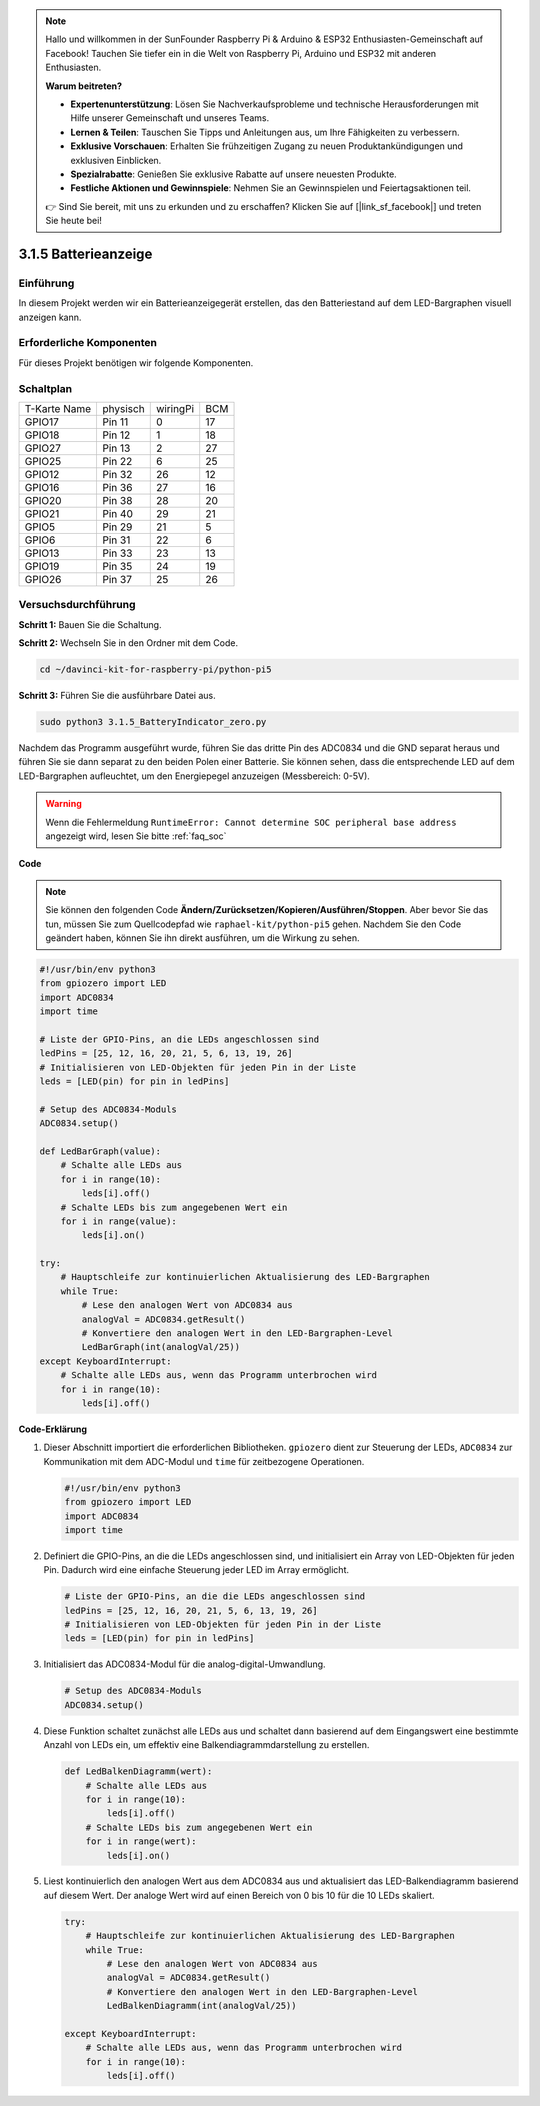 .. note::

    Hallo und willkommen in der SunFounder Raspberry Pi & Arduino & ESP32 Enthusiasten-Gemeinschaft auf Facebook! Tauchen Sie tiefer ein in die Welt von Raspberry Pi, Arduino und ESP32 mit anderen Enthusiasten.

    **Warum beitreten?**

    - **Expertenunterstützung**: Lösen Sie Nachverkaufsprobleme und technische Herausforderungen mit Hilfe unserer Gemeinschaft und unseres Teams.
    - **Lernen & Teilen**: Tauschen Sie Tipps und Anleitungen aus, um Ihre Fähigkeiten zu verbessern.
    - **Exklusive Vorschauen**: Erhalten Sie frühzeitigen Zugang zu neuen Produktankündigungen und exklusiven Einblicken.
    - **Spezialrabatte**: Genießen Sie exklusive Rabatte auf unsere neuesten Produkte.
    - **Festliche Aktionen und Gewinnspiele**: Nehmen Sie an Gewinnspielen und Feiertagsaktionen teil.

    👉 Sind Sie bereit, mit uns zu erkunden und zu erschaffen? Klicken Sie auf [|link_sf_facebook|] und treten Sie heute bei!

.. _py_pi5_btr_indicator:

3.1.5 Batterieanzeige
===================================

Einführung
--------------

In diesem Projekt werden wir ein Batterieanzeigegerät erstellen, das den Batteriestand auf dem LED-Bargraphen visuell anzeigen kann.

Erforderliche Komponenten
------------------------------

Für dieses Projekt benötigen wir folgende Komponenten.

.. image:: ../python_pi5/img/4.1.11_battery_indicator_list.png
    :align: center

Schaltplan
-------------------

============ ======== ======== ===
T-Karte Name physisch wiringPi BCM
GPIO17       Pin 11   0        17
GPIO18       Pin 12   1        18
GPIO27       Pin 13   2        27
GPIO25       Pin 22   6        25
GPIO12       Pin 32   26       12
GPIO16       Pin 36   27       16
GPIO20       Pin 38   28       20
GPIO21       Pin 40   29       21
GPIO5        Pin 29   21       5
GPIO6        Pin 31   22       6
GPIO13       Pin 33   23       13
GPIO19       Pin 35   24       19
GPIO26       Pin 37   25       26
============ ======== ======== ===

.. image:: ../python_pi5/img/4.1.11_battery_indicator_schematic.png
   :align: center

Versuchsdurchführung
-------------------------

**Schritt 1:** Bauen Sie die Schaltung.

.. image:: ../python_pi5/img/4.1.11_battery_indicator_circuit.png

**Schritt 2:** Wechseln Sie in den Ordner mit dem Code.

.. raw:: html

   <run></run>

.. code-block::

    cd ~/davinci-kit-for-raspberry-pi/python-pi5

**Schritt 3:** Führen Sie die ausführbare Datei aus.

.. raw:: html

   <run></run>

.. code-block::

    sudo python3 3.1.5_BatteryIndicator_zero.py

Nachdem das Programm ausgeführt wurde, führen Sie das dritte Pin des ADC0834 und die GND separat heraus und führen Sie sie dann separat zu den beiden Polen einer Batterie. Sie können sehen, dass die entsprechende LED auf dem LED-Bargraphen aufleuchtet, um den Energiepegel anzuzeigen (Messbereich: 0-5V).

.. warning::

    Wenn die Fehlermeldung ``RuntimeError: Cannot determine SOC peripheral base address`` angezeigt wird, lesen Sie bitte :ref:`faq_soc`

**Code**

.. note::
    Sie können den folgenden Code **Ändern/Zurücksetzen/Kopieren/Ausführen/Stoppen**. Aber bevor Sie das tun, müssen Sie zum Quellcodepfad wie ``raphael-kit/python-pi5`` gehen. Nachdem Sie den Code geändert haben, können Sie ihn direkt ausführen, um die Wirkung zu sehen.

.. raw:: html

    <run></run>

.. code-block:: python

   #!/usr/bin/env python3
   from gpiozero import LED
   import ADC0834
   import time

   # Liste der GPIO-Pins, an die LEDs angeschlossen sind
   ledPins = [25, 12, 16, 20, 21, 5, 6, 13, 19, 26]
   # Initialisieren von LED-Objekten für jeden Pin in der Liste
   leds = [LED(pin) for pin in ledPins]

   # Setup des ADC0834-Moduls
   ADC0834.setup()

   def LedBarGraph(value):
       # Schalte alle LEDs aus
       for i in range(10):
           leds[i].off()
       # Schalte LEDs bis zum angegebenen Wert ein
       for i in range(value):
           leds[i].on()

   try:
       # Hauptschleife zur kontinuierlichen Aktualisierung des LED-Bargraphen
       while True:
           # Lese den analogen Wert von ADC0834 aus
           analogVal = ADC0834.getResult()
           # Konvertiere den analogen Wert in den LED-Bargraphen-Level
           LedBarGraph(int(analogVal/25))
   except KeyboardInterrupt: 
       # Schalte alle LEDs aus, wenn das Programm unterbrochen wird
       for i in range(10):
           leds[i].off()


**Code-Erklärung**

#. Dieser Abschnitt importiert die erforderlichen Bibliotheken. ``gpiozero`` dient zur Steuerung der LEDs, ``ADC0834`` zur Kommunikation mit dem ADC-Modul und ``time`` für zeitbezogene Operationen.

   .. code-block:: python

       #!/usr/bin/env python3
       from gpiozero import LED
       import ADC0834
       import time

#. Definiert die GPIO-Pins, an die die LEDs angeschlossen sind, und initialisiert ein Array von LED-Objekten für jeden Pin. Dadurch wird eine einfache Steuerung jeder LED im Array ermöglicht.

   .. code-block:: python

       # Liste der GPIO-Pins, an die die LEDs angeschlossen sind
       ledPins = [25, 12, 16, 20, 21, 5, 6, 13, 19, 26]
       # Initialisieren von LED-Objekten für jeden Pin in der Liste
       leds = [LED(pin) for pin in ledPins]

#. Initialisiert das ADC0834-Modul für die analog-digital-Umwandlung.

   .. code-block:: python

       # Setup des ADC0834-Moduls
       ADC0834.setup()

#. Diese Funktion schaltet zunächst alle LEDs aus und schaltet dann basierend auf dem Eingangswert eine bestimmte Anzahl von LEDs ein, um effektiv eine Balkendiagrammdarstellung zu erstellen.

   .. code-block:: python

       def LedBalkenDiagramm(wert):
           # Schalte alle LEDs aus
           for i in range(10):
               leds[i].off()
           # Schalte LEDs bis zum angegebenen Wert ein
           for i in range(wert):
               leds[i].on()

#. Liest kontinuierlich den analogen Wert aus dem ADC0834 aus und aktualisiert das LED-Balkendiagramm basierend auf diesem Wert. Der analoge Wert wird auf einen Bereich von 0 bis 10 für die 10 LEDs skaliert.

   .. code-block:: python

        try:
            # Hauptschleife zur kontinuierlichen Aktualisierung des LED-Bargraphen
            while True:
                # Lese den analogen Wert von ADC0834 aus
                analogVal = ADC0834.getResult()
                # Konvertiere den analogen Wert in den LED-Bargraphen-Level
                LedBalkenDiagramm(int(analogVal/25))
                
        except KeyboardInterrupt: 
            # Schalte alle LEDs aus, wenn das Programm unterbrochen wird
            for i in range(10):
                leds[i].off()
